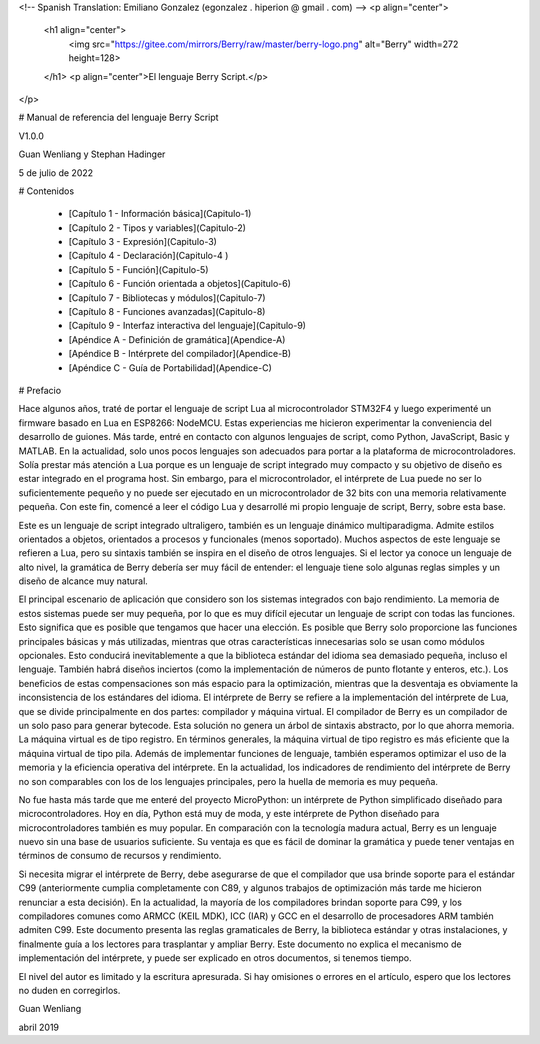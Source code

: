 <!-- Spanish Translation: Emiliano Gonzalez (egonzalez . hiperion @ gmail . com) -->
<p align="center">
  <h1 align="center">
    <img src="https://gitee.com/mirrors/Berry/raw/master/berry-logo.png" alt="Berry" width=272 height=128>
  </h1>
  <p align="center">El lenguaje Berry Script.</p>
</p>

# Manual de referencia del lenguaje Berry Script

V1.0.0

Guan Wenliang y Stephan Hadinger

5 de julio de 2022

# Contenidos

 * [Capítulo 1 - Información básica](Capitulo-1)
 * [Capítulo 2 - Tipos y variables](Capitulo-2)
 * [Capítulo 3 - Expresión](Capitulo-3)
 * [Capítulo 4 - Declaración](Capitulo-4 )
 * [Capítulo 5 - Función](Capitulo-5)
 * [Capítulo 6 - Función orientada a objetos](Capitulo-6)
 * [Capítulo 7 - Bibliotecas y módulos](Capitulo-7)
 * [Capítulo 8 - Funciones avanzadas](Capitulo-8)
 * [Capítulo 9 - Interfaz interactiva del lenguaje](Capitulo-9)
 * [Apéndice A - Definición de gramática](Apendice-A)
 * [Apéndice B - Intérprete del compilador](Apendice-B)
 * [Apéndice C - Guía de Portabilidad](Apendice-C)

# Prefacio

Hace algunos años, traté de portar el lenguaje de script Lua al microcontrolador STM32F4 y luego experimenté un firmware basado en Lua en ESP8266: NodeMCU. Estas experiencias me hicieron experimentar la conveniencia del desarrollo de guiones. Más tarde, entré en contacto con algunos lenguajes de script, como Python, JavaScript, Basic y MATLAB. En la actualidad, solo unos pocos lenguajes son adecuados para portar a la plataforma de microcontroladores. Solía prestar más atención a Lua porque es un lenguaje de script integrado muy compacto y su objetivo de diseño es estar integrado en el programa host. Sin embargo, para el microcontrolador, el intérprete de Lua puede no ser lo suficientemente pequeño y no puede ser ejecutado en un microcontrolador de 32 bits con una memoria relativamente pequeña. Con este fin, comencé a leer el código Lua y desarrollé mi propio lenguaje de script, Berry, sobre esta base.

Este es un lenguaje de script integrado ultraligero, también es un lenguaje dinámico multiparadigma. Admite estilos orientados a objetos, orientados a procesos y funcionales (menos soportado). Muchos aspectos de este lenguaje se refieren a Lua, pero su sintaxis también se inspira en el diseño de otros lenguajes. Si el lector ya conoce un lenguaje de alto nivel, la gramática de Berry debería ser muy fácil de entender: el lenguaje tiene solo algunas reglas simples y un diseño de alcance muy natural.

El principal escenario de aplicación que considero son los sistemas integrados con bajo rendimiento. La memoria de estos sistemas puede ser muy pequeña, por lo que es muy difícil ejecutar un lenguaje de script con todas las funciones. Esto significa que es posible que tengamos que hacer una elección. Es posible que Berry solo proporcione las funciones principales básicas y más utilizadas, mientras que otras características innecesarias solo se usan como módulos opcionales. Esto conducirá inevitablemente a que la biblioteca estándar del idioma sea demasiado pequeña, incluso el lenguaje. También habrá diseños inciertos (como la implementación de números de punto flotante y enteros, etc.). Los beneficios de estas compensaciones son más espacio para la optimización, mientras que la desventaja es obviamente la inconsistencia de los estándares del idioma.
El intérprete de Berry se refiere a la implementación del intérprete de Lua, que se divide principalmente en dos partes: compilador y máquina virtual. El compilador de Berry es un compilador de un solo paso para generar bytecode. Esta solución no genera un árbol de sintaxis abstracto, por lo que ahorra memoria. La máquina virtual es de tipo registro. En términos generales, la máquina virtual de tipo registro es más eficiente que la máquina virtual de tipo pila. Además de implementar funciones de lenguaje, también esperamos optimizar el uso de la memoria y la eficiencia operativa del intérprete. En la actualidad, los indicadores de rendimiento del intérprete de Berry no son comparables con los de los lenguajes principales, pero la huella de memoria es muy pequeña.

No fue hasta más tarde que me enteré del proyecto MicroPython: un intérprete de Python simplificado diseñado para microcontroladores. Hoy en día, Python está muy de moda, y este intérprete de Python diseñado para microcontroladores también es muy popular. En comparación con la tecnología madura actual, Berry es un lenguaje nuevo sin una base de usuarios suficiente. Su ventaja es que es fácil de dominar la gramática y puede tener ventajas en términos de consumo de recursos y rendimiento.

Si necesita migrar el intérprete de Berry, debe asegurarse de que el compilador que usa brinde soporte para el estándar C99 (anteriormente cumplia completamente con C89, y algunos trabajos de optimización más tarde me hicieron renunciar a esta decisión). En la actualidad, la mayoría de los compiladores brindan soporte para C99, y los compiladores comunes como ARMCC (KEIL MDK), ICC (IAR) y GCC en el desarrollo de procesadores ARM también admiten C99.
Este documento presenta las reglas gramaticales de Berry, la biblioteca estándar y otras instalaciones, y finalmente guía a los lectores para trasplantar y ampliar Berry. Este documento no explica el mecanismo de implementación del intérprete, y puede ser explicado en otros documentos, si tenemos tiempo.

El nivel del autor es limitado y la escritura apresurada. Si hay omisiones o errores en el artículo, espero que los lectores no duden en corregirlos.

Guan Wenliang

abril 2019
